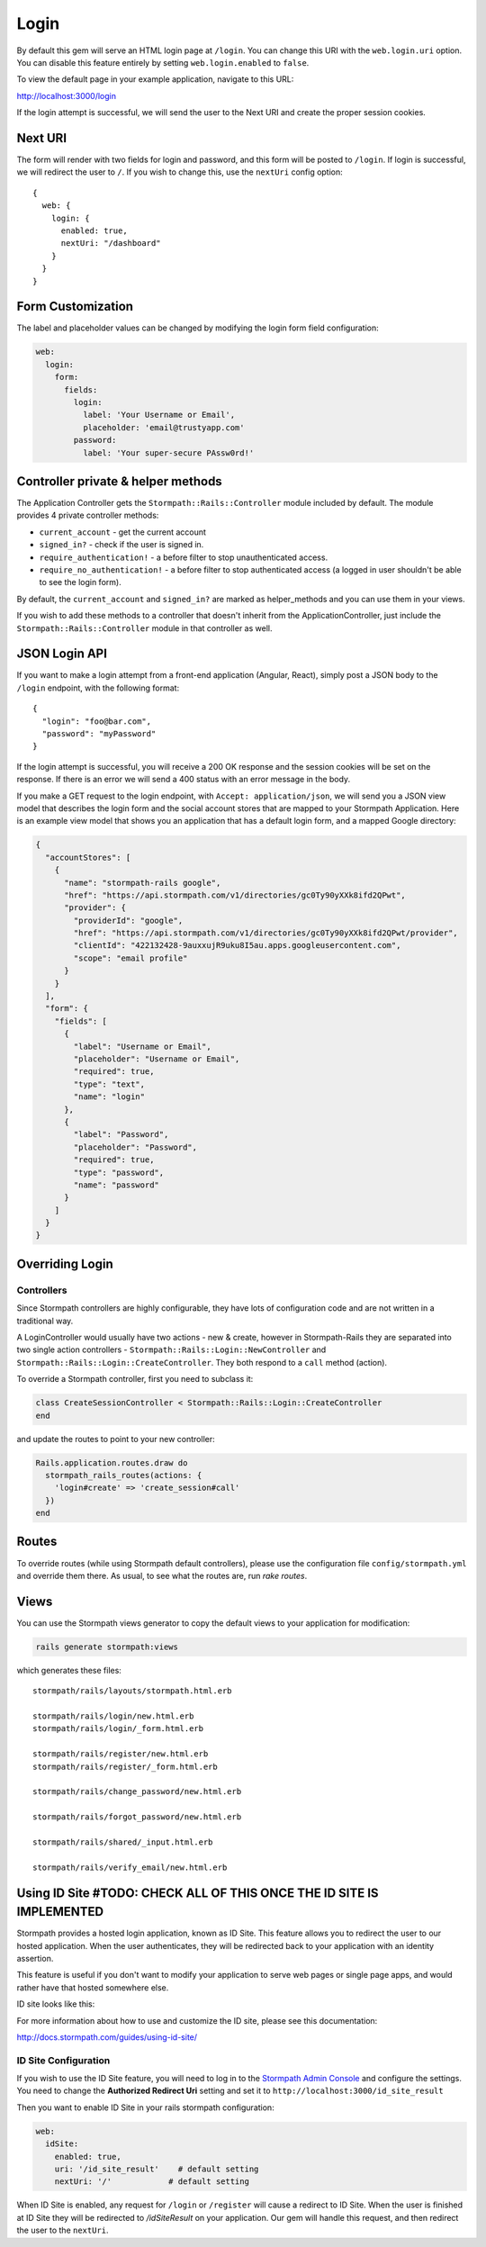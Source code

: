 .. _login:


Login
=====

By default this gem will serve an HTML login page at ``/login``.  You can
change this URI with the ``web.login.uri`` option.  You can disable this feature
entirely by setting ``web.login.enabled`` to ``false``.

To view the default page in your example application, navigate to this URL:

http://localhost:3000/login

If the login attempt is successful, we will send the user to the Next URI and
create the proper session cookies.


Next URI
--------

The form will render with two fields for login and password, and this form
will be posted to ``/login``.  If login is successful, we will redirect the user
to ``/``.  If you wish to change this, use the ``nextUri`` config option::

    {
      web: {
        login: {
          enabled: true,
          nextUri: "/dashboard"
        }
      }
    }


Form Customization
------------------

The label and placeholder values can be changed by modifying the login form
field configuration:

.. code-block:: ruby

    web:
      login:
        form:
          fields:
            login:
              label: 'Your Username or Email',
              placeholder: 'email@trustyapp.com'
            password:
              label: 'Your super-secure PAssw0rd!'


Controller private & helper methods
-----------------------------------

The Application Controller gets the ``Stormpath::Rails::Controller`` module included by default. The module provides 4 private controller methods:

- ``current_account`` - get the current account
- ``signed_in?`` - check if the user is signed in.
- ``require_authentication!`` - a before filter to stop unauthenticated access.
- ``require_no_authentication!`` - a before filter to stop authenticated access (a logged in user shouldn't be able to see the login form).

By default, the ``current_account`` and ``signed_in?`` are marked as helper_methods and you can use them in your views.

If you wish to add these methods to a controller that doesn't inherit from the ApplicationController, just include the ``Stormpath::Rails::Controller`` module in that controller as well.


.. _json_login_api:

JSON Login API
--------------

If you want to make a login attempt from a front-end application (Angular, React),
simply post a JSON body to the ``/login`` endpoint, with the following format::

    {
      "login": "foo@bar.com",
      "password": "myPassword"
    }

If the login attempt is successful, you will receive a 200 OK response and the
session cookies will be set on the response.  If there is an error we will
send a 400 status with an error message in the body.

If you make a GET request to the login endpoint, with ``Accept:
application/json``, we will send you a JSON view model that describes the login
form and the social account stores that are mapped to your Stormpath
Application.  Here is an example view model that shows you an application that
has a default login form, and a mapped Google directory:

.. code-block:: javascript

  {
    "accountStores": [
      {
        "name": "stormpath-rails google",
        "href": "https://api.stormpath.com/v1/directories/gc0Ty90yXXk8ifd2QPwt",
        "provider": {
          "providerId": "google",
          "href": "https://api.stormpath.com/v1/directories/gc0Ty90yXXk8ifd2QPwt/provider",
          "clientId": "422132428-9auxxujR9uku8I5au.apps.googleusercontent.com",
          "scope": "email profile"
        }
      }
    ],
    "form": {
      "fields": [
        {
          "label": "Username or Email",
          "placeholder": "Username or Email",
          "required": true,
          "type": "text",
          "name": "login"
        },
        {
          "label": "Password",
          "placeholder": "Password",
          "required": true,
          "type": "password",
          "name": "password"
        }
      ]
    }
  }


Overriding Login
----------------

Controllers
...........

Since Stormpath controllers are highly configurable, they have lots of configuration code and are not written in a traditional way.

A LoginController would usually have two actions - new & create, however in Stormpath-Rails they are separated into two single action controllers - ``Stormpath::Rails::Login::NewController`` and ``Stormpath::Rails::Login::CreateController``.
They both respond to a ``call`` method (action).

To override a Stormpath controller, first you need to subclass it:

.. code-block:: ruby

    class CreateSessionController < Stormpath::Rails::Login::CreateController
    end


and update the routes to point to your new controller:

.. code-block:: ruby

    Rails.application.routes.draw do
      stormpath_rails_routes(actions: {
        'login#create' => 'create_session#call'
      })
    end


Routes
------

To override routes (while using Stormpath default controllers), please use the configuration file ``config/stormpath.yml`` and override them there.
As usual, to see what the routes are, run *rake routes*.

Views
-----

You can use the Stormpath views generator to copy the default views to your application for modification:

.. code-block:: ruby

    rails generate stormpath:views


which generates these files::

    stormpath/rails/layouts/stormpath.html.erb

    stormpath/rails/login/new.html.erb
    stormpath/rails/login/_form.html.erb

    stormpath/rails/register/new.html.erb
    stormpath/rails/register/_form.html.erb

    stormpath/rails/change_password/new.html.erb

    stormpath/rails/forgot_password/new.html.erb

    stormpath/rails/shared/_input.html.erb

    stormpath/rails/verify_email/new.html.erb


Using ID Site #TODO: CHECK ALL OF THIS ONCE THE ID SITE IS IMPLEMENTED
----------------------------------------------------------------------

Stormpath provides a hosted login application, known as ID Site.  This feature
allows you to redirect the user to our hosted application.  When the user
authenticates, they will be redirected back to your application with an identity
assertion.

This feature is useful if you don't want to modify your application to serve
web pages or single page apps, and would rather have that hosted somewhere else.

ID site looks like this:

.. image:: /_static/id-site-login.png

For more information about how to use and customize the ID site, please see
this documentation:

http://docs.stormpath.com/guides/using-id-site/

ID Site Configuration
.....................

If you wish to use the ID Site feature, you will need to log in to the
`Stormpath Admin Console`_ and configure the settings.  You need to change the
**Authorized Redirect Uri** setting and set it to
``http://localhost:3000/id_site_result``

Then you want to enable ID Site in your rails stormpath configuration:

.. code-block:: ruby

      web:
        idSite:
          enabled: true,
          uri: '/id_site_result'    # default setting
          nextUri: '/'            # default setting


When ID Site is enabled, any request for ``/login`` or ``/register`` will cause a
redirect to ID Site.  When the user is finished at ID Site they will be
redirected to `/idSiteResult` on your application.  Our gem will handle
this request, and then redirect the user to the ``nextUri``.


.. _Stormpath Admin Console: https://api.stormpath.com
